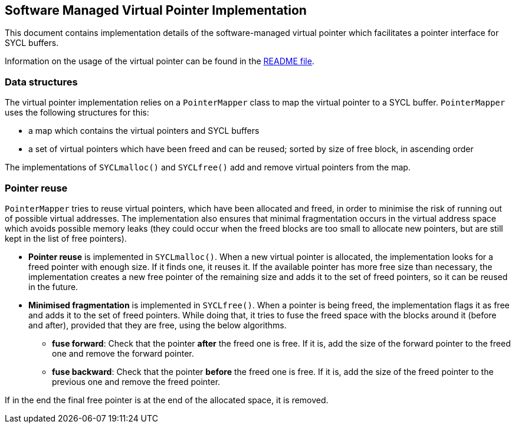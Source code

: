 == Software Managed Virtual Pointer Implementation

This document contains implementation details of the software-managed
virtual pointer which facilitates a pointer interface for SYCL buffers.

Information on the usage of the virtual pointer can be found in 
the link:../README.adoc[README file].

=== Data structures

The virtual pointer implementation relies on a `PointerMapper` class to map the virtual pointer to a SYCL buffer. 
`PointerMapper` uses the following structures for this:
 
* a map which contains the virtual pointers and SYCL buffers 
* a set of virtual pointers which have been freed and can be reused; sorted by size of free block, in ascending order

The implementations of `SYCLmalloc()` and `SYCLfree()` add and remove virtual pointers from the map.

=== Pointer reuse

`PointerMapper` tries to reuse virtual pointers, which have been allocated and freed, in order to minimise the risk of running out of possible virtual addresses. The implementation also ensures that minimal fragmentation occurs in the virtual address space which avoids possible memory leaks (they could occur when the freed blocks are too small to allocate new pointers, but are still kept in the list of free pointers). 

* *Pointer reuse* is implemented in `SYCLmalloc()`. 
When a new virtual pointer is allocated, the implementation looks for a freed pointer with enough size. 
If it finds one, it reuses it. 
If the available pointer has more free size than necessary, the implementation creates a new free pointer of the remaining size and adds it to the set of freed pointers, so it can be reused in the future.

* *Minimised fragmentation* is implemented in `SYCLfree()`.
When a pointer is being freed, the implementation flags it as free and adds it to the set of freed pointers.
While doing that, it tries to fuse the freed space with the blocks around it (before and after), provided that they are free, using the below algorithms.

** *fuse forward*:
Check that the pointer *after* the freed one is free. If it is, add the size of the forward pointer to the freed one and remove the forward pointer.

** *fuse backward*:
Check that the pointer *before* the freed one is free. If it is, add the size of the freed pointer to the previous one and remove the freed pointer.

If in the end the final free pointer is at the end of the allocated space, it is removed.

